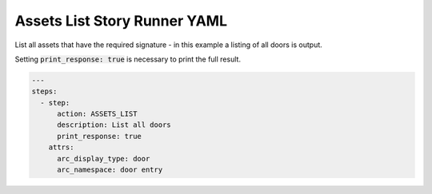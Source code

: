 .. _assets_list_yamlref:

Assets List Story Runner YAML
.........................................

List all assets that have the required signature - in this example a listing of
all doors is output.

Setting :code:`print_response: true` is necessary to print the full result.

.. code-block:: yaml
    
    ---
    steps:
      - step:
          action: ASSETS_LIST
          description: List all doors
          print_response: true
        attrs:
          arc_display_type: door
          arc_namespace: door entry
